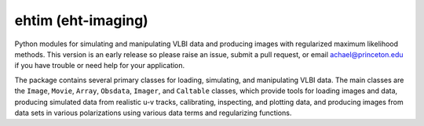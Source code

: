 ehtim (eht-imaging)
===================

Python modules for simulating and manipulating VLBI data and producing images with regularized maximum likelihood methods. This version is an early release so please raise an issue, submit a pull request, or email achael@princeton.edu if you have trouble or need help for your application.

The package contains several primary classes for loading, simulating, and manipulating VLBI data. The main classes are the ``Image``, ``Movie``, ``Array``, ``Obsdata``, ``Imager``, and ``Caltable`` classes, which provide tools for loading images and data, producing simulated data from realistic u-v tracks,  calibrating, inspecting, and  plotting data, and producing images from data sets in various polarizations using various data terms and regularizing functions.
